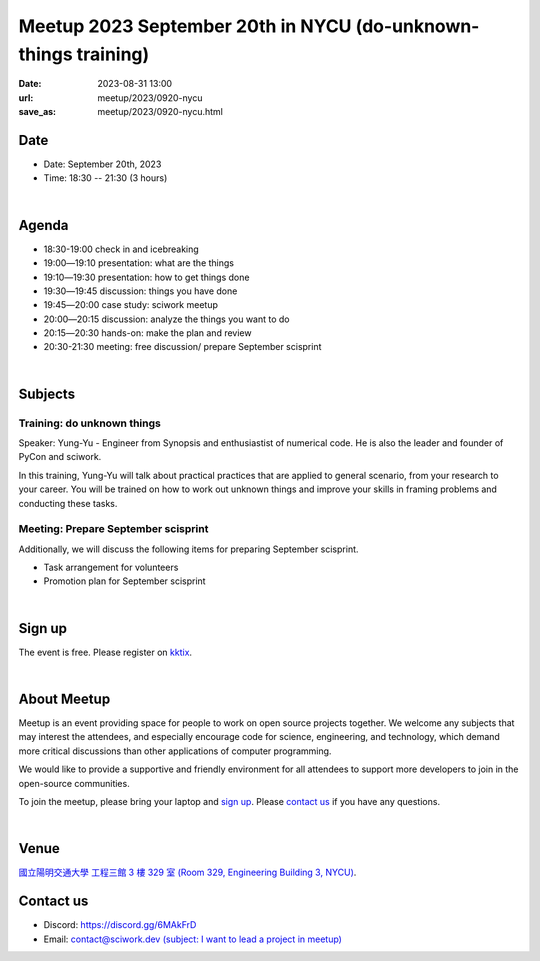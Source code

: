 ===============================================================
Meetup 2023 September 20th in NYCU (do-unknown-things training)
===============================================================

:date: 2023-08-31 13:00
:url: meetup/2023/0920-nycu
:save_as: meetup/2023/0920-nycu.html


Date
-----

* Date: September 20th, 2023
* Time: 18:30 -- 21:30 (3 hours)

|

Agenda
--------

* 18:30-19:00 check in and icebreaking
* 19:00―19:10 presentation: what are the things
* 19:10―19:30 presentation: how to get things done
* 19:30―19:45 discussion: things you have done
* 19:45―20:00 case study: sciwork meetup
* 20:00―20:15 discussion: analyze the things you want to do
* 20:15―20:30 hands-on: make the plan and review
* 20:30-21:30 meeting: free discussion/ prepare September scisprint

|

Subjects
------------------

Training: do unknown things
+++++++++++++++++++++++++++++++++++++++++++++++++++++++++++++++++++++++++++++++++++++++++++

Speaker: 
Yung-Yu - Engineer from Synopsis and enthusiastist of numerical code. He is also 
the leader and founder of PyCon and sciwork.

In this training, Yung-Yu will talk about practical practices that are applied to general 
scenario, from your research to your career. You will be trained on how to work 
out unknown things and improve your skills in framing problems and conducting these tasks.

Meeting: Prepare September scisprint
++++++++++++++++++++++++++++++++++++++++++++++++

Additionally, we will discuss the following items for preparing September scisprint. 

* Task arrangement for volunteers
* Promotion plan for September scisprint

|

Sign up
------------

The event is free. Please register on `kktix
<https://sciwork.kktix.cc/events/meetup-20230920>`__.

|

About Meetup
------------

Meetup is an event providing space for people to work on open source
projects together. We welcome any subjects that may interest the attendees,
and especially encourage code for science, engineering, and technology, which
demand more critical discussions than other applications of computer
programming.

We would like to provide a supportive and friendly environment for all 
attendees to support more developers to join in the open-source communities. 

To join the meetup, please bring your laptop and `sign up <#sign-up>`__. Please
`contact us <#contact-us>`__ if you have any questions.

|

Venue
-----

`國立陽明交通大學 工程三館 3 樓 329 室 (Room 329, Engineering Building 3, NYCU)
<https://goo.gl/maps/TgDYwohB3CBmQgww9>`__.

.. raw:: html

  <div style="overflow:hidden; padding-bottom:56.25%; position:relative; height:0;">
    <iframe src="https://www.google.com/maps/embed?pb=!1m18!1m12!1m3!1d905.5596639949631!2d120.99673777209487!3d24.787280157478236!2m3!1f0!2f0!3f0!3m2!1i1024!2i768!4f13.1!3m3!1m2!1s0x3468360f96adabd7%3A0xedfd1ba0fa6c6bf7!2z5ZyL56uL6Zm95piO5Lqk6YCa5aSn5a24IOW3peeoi-S4iemkqA!5e0!3m2!1szh-TW!2stw!4v1678519228058!5m2!1szh-TW!2stw" 
      style="left:0; top:0; height:100%; width:100%; position:absolute; border:0;" allowfullscreen="" loading="lazy" referrerpolicy="no-referrer-when-downgrade">
    </iframe>
  </div>

Contact us
----------

* Discord: https://discord.gg/6MAkFrD
* Email: `contact@sciwork.dev (subject: I want to lead a project in meetup)
  <mailto:contact@sciwork.dev?subject=[sciwork]%20I%20want%20to%20lead%20a%20project%20in%20scisprint>`__
